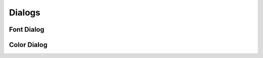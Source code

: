 =======
Dialogs
=======


Font Dialog
===========

.. image:: /images/font-dialog.png


Color Dialog
============

.. image:: /images/color-dialog.png

